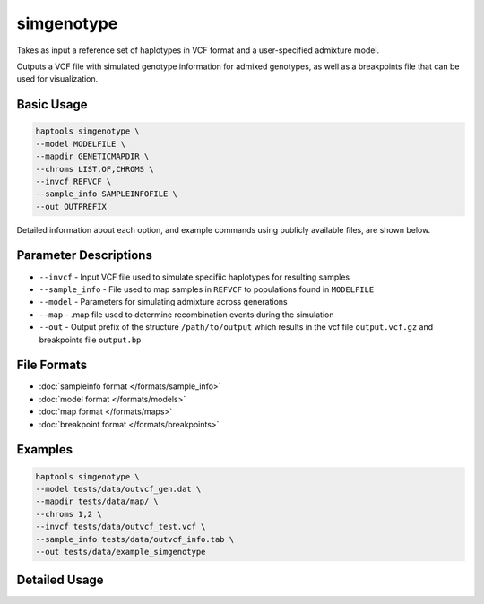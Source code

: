 .. _commands-simgenotype:


simgenotype
===========

Takes as input a reference set of haplotypes in VCF format and a user-specified admixture model.

Outputs a VCF file with simulated genotype information for admixed genotypes, as well as a breakpoints file that can be used for visualization.

Basic Usage
~~~~~~~~~~~
.. code-block:: bash

  haptools simgenotype \
  --model MODELFILE \
  --mapdir GENETICMAPDIR \
  --chroms LIST,OF,CHROMS \
  --invcf REFVCF \
  --sample_info SAMPLEINFOFILE \
  --out OUTPREFIX

Detailed information about each option, and example commands using publicly available files, are shown below.

Parameter Descriptions
~~~~~~~~~~~~~~~~~~~~~~
* ``--invcf`` - Input VCF file used to simulate specifiic haplotypes for resulting samples
* ``--sample_info`` - File used to map samples in ``REFVCF`` to populations found in ``MODELFILE``
* ``--model`` - Parameters for simulating admixture across generations
* ``--map`` - .map file used to determine recombination events during the simulation
* ``--out`` - Output prefix of the structure ``/path/to/output`` which results in the vcf file ``output.vcf.gz`` and breakpoints file ``output.bp``

File Formats
~~~~~~~~~~~~
* :doc:`sampleinfo format </formats/sample_info>`
* :doc:`model format </formats/models>`
* :doc:`map format </formats/maps>`
* :doc:`breakpoint format </formats/breakpoints>`

Examples
~~~~~~~~

.. code-block:: bash

  haptools simgenotype \
  --model tests/data/outvcf_gen.dat \
  --mapdir tests/data/map/ \
  --chroms 1,2 \
  --invcf tests/data/outvcf_test.vcf \
  --sample_info tests/data/outvcf_info.tab \
  --out tests/data/example_simgenotype


Detailed Usage
~~~~~~~~~~~~~~

.. click:: haptools.__main__:main
   :prog: haptools
   :nested: full
   :commands: simgenotype

